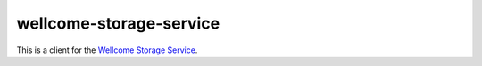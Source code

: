 wellcome-storage-service
========================

This is a client for the `Wellcome Storage Service <https://github.com/wellcometrust/storage-service>`_.
